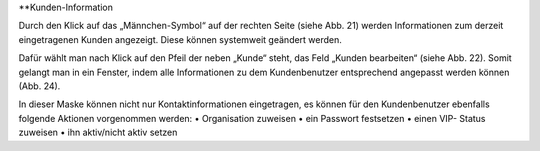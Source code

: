 **Kunden-Information

.. image:: images/gettingstarted/Abb24-Kunden-Informationen_am_Ticket.jpg

Durch den Klick auf das „Männchen-Symbol“ auf der rechten Seite (siehe Abb. 21) werden Informationen zum derzeit eingetragenen Kunden angezeigt. Diese können systemweit geändert werden.

.. image:: images/gettingstarted/Abb25-Kunden_bearbeiten.jpg

Dafür wählt man nach Klick auf den Pfeil der neben „Kunde“ steht, das Feld „Kunden bearbeiten“ (siehe Abb. 22). Somit gelangt man in ein Fenster, indem alle Informationen zu dem Kundenbenutzer entsprechend angepasst werden können (Abb. 24).

.. image:: images/gettingstarted/Abb26-Fenster-KundenbenutzerBearbeiten.png

In dieser Maske können nicht nur Kontaktinformationen eingetragen, es können für den Kundenbenutzer ebenfalls folgende Aktionen vorgenommen werden:
•	Organisation zuweisen
•	ein Passwort festsetzen
•	einen VIP- Status zuweisen
•	ihn aktiv/nicht aktiv setzen